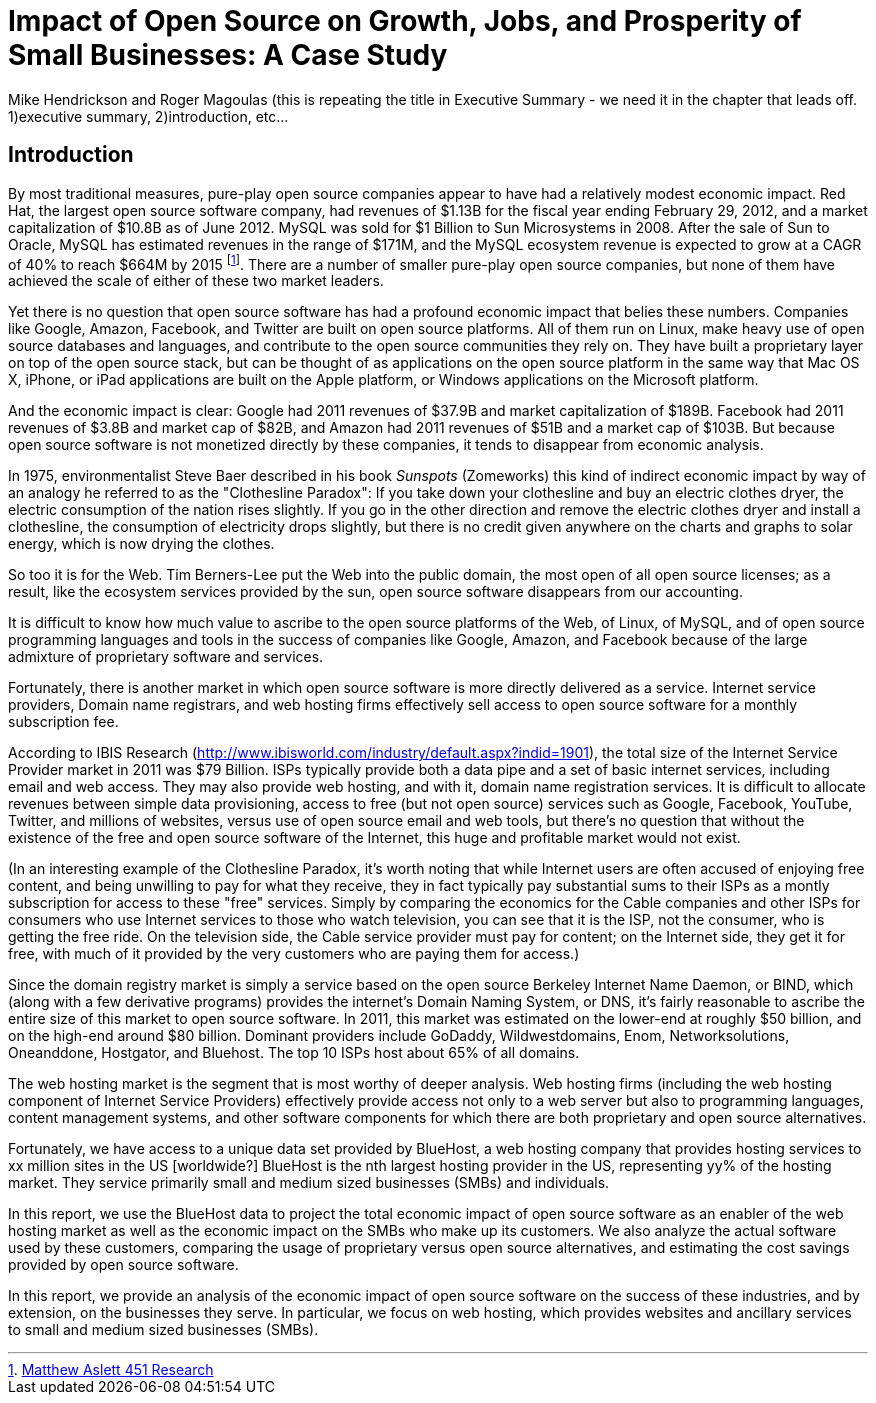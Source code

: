 :bookseries: radar

= Impact of Open Source on Growth, Jobs, and Prosperity of Small Businesses: A Case Study 
Mike Hendrickson and Roger Magoulas (this is repeating the title in Executive Summary - we need it in the chapter that leads off.  1)executive summary, 2)introduction, etc...
 
== Introduction

By most traditional measures, pure-play open source companies appear to have had a relatively modest economic impact. Red Hat, the largest open source software company, had revenues of $1.13B for the fiscal year ending February 29, 2012, and a market capitalization of $10.8B as of June 2012. MySQL was sold for $1 Billion to Sun Microsystems in 2008. After the sale of Sun to Oracle, MySQL has estimated revenues in the range of $171M, and the MySQL ecosystem revenue is expected to grow at a CAGR of 40% to reach $664M by 2015 footnote:[http://blogs.the451group.com/information_management/2012/05/22/mysql-nosql-newsql/[Matthew Aslett 451 Research]]. There are a number of smaller pure-play open source companies, but none of them have achieved the scale of either of these two market leaders.

Yet there is no question that open source software has had a profound economic impact that belies these numbers. Companies like Google, Amazon, Facebook, and Twitter are built on open source platforms. All of them run on Linux, make heavy use of open source databases and languages, and contribute to the open source communities they rely on. They have built a proprietary layer on top of the open source stack, but can be thought of as applications on the open source platform in the same way that Mac OS X, iPhone, or iPad applications are built on the Apple platform, or Windows applications on the Microsoft platform.

And the economic impact is clear: Google had 2011 revenues of $37.9B and market capitalization of $189B. Facebook had 2011 revenues of $3.8B and market cap of $82B, and Amazon had 2011 revenues of $51B and a market cap of $103B. But because open source software is not monetized directly by these companies, it tends to disappear from economic analysis.

In 1975, environmentalist Steve Baer described in his book _Sunspots_ (Zomeworks) this kind of indirect economic impact by way of an analogy he referred to as the "Clothesline Paradox": If you take down your clothesline and buy an electric clothes dryer, the electric consumption of the nation rises slightly. If you go in the other direction and remove the electric clothes dryer and install a clothesline, the consumption of electricity drops slightly, but there is no credit given anywhere on the charts and graphs to solar energy, which is now drying the clothes.

So too it is for the Web. Tim Berners-Lee put the Web into the public domain, the most open of all open source licenses; as a result, like the ecosystem services provided by the sun, open source software disappears from our accounting.

It is difficult to know how much value to ascribe to the open source platforms of the Web, of Linux, of MySQL, and of open source programming languages and tools in the success of companies like Google, Amazon, and Facebook because of the large admixture of proprietary software and services.

Fortunately, there is another market in which open source software is more directly delivered as a service. Internet service providers, Domain name registrars, and web hosting firms effectively sell access to open source software for a monthly subscription fee.

According to IBIS Research (http://www.ibisworld.com/industry/default.aspx?indid=1901), the total size of the Internet Service Provider market in 2011 was $79 Billion. ISPs typically provide both a data pipe and a set of basic internet services, including email and web access.  They may also provide web hosting, and with it, domain name registration services. It is difficult to allocate revenues between simple data provisioning, access to free (but not open source) services such as Google, Facebook, YouTube, Twitter, and millions of websites, versus use of open source email and web tools, but there's no question that without the existence of the free and open source software of the Internet, this huge and profitable market would not exist.

(In an interesting example of the Clothesline Paradox, it's worth noting that while Internet users are often accused of enjoying free content, and being unwilling to pay for what they receive, they in fact typically pay substantial sums to their ISPs as a montly subscription for access to these "free" services. Simply by comparing the economics for the Cable companies and other ISPs for consumers who use Internet services to those who watch television, you can see that it is the ISP, not the consumer, who is getting the free ride. On the television side, the Cable service provider must pay for content; on the Internet side, they get it for free, with much of it provided by the very customers who are paying them for access.)

Since the domain registry market is simply a service based on the open source Berkeley Internet Name Daemon, or BIND, which (along with a few derivative programs) provides the internet's Domain Naming System, or DNS, it's fairly reasonable to ascribe the entire size of this market to open source software. In 2011, this market was estimated on the lower-end at roughly $50 billion, and on the high-end around $80 billion. Dominant providers include GoDaddy, Wildwestdomains, Enom, Networksolutions, Oneanddone, Hostgator, and Bluehost. The top 10 ISPs host about 65% of all domains.

The web hosting market is the segment that is most worthy of deeper analysis.  Web hosting firms (including the web hosting component of Internet Service Providers) effectively provide access not only to a web server but also to programming languages, content management systems, and other software components for which there are both proprietary and open source alternatives.

Fortunately, we have access to a unique data set provided by BlueHost, a web hosting company that provides hosting services to xx million sites in the US [worldwide?]  BlueHost is the nth largest hosting provider in the US, representing yy% of the hosting market.  They service primarily small and medium sized businesses (SMBs) and individuals.

In this report, we use the BlueHost data to project the total economic impact of open source software as an enabler of the web hosting market as well as the economic impact on the SMBs who make up its customers. We also analyze the actual software used by these customers, comparing the usage of proprietary versus open source alternatives, and estimating the cost savings provided by open source software.

In this report, we provide an analysis of the economic impact of open source software on the success of these industries, and by extension, on the businesses they serve. In particular, we focus on web hosting, which provides websites and ancillary services to small and medium sized businesses (SMBs).

